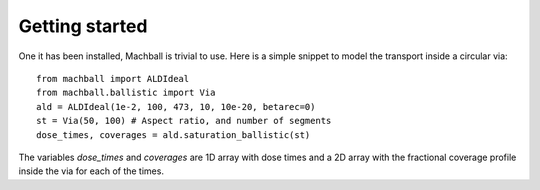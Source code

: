 Getting started
===============

One it has been installed, Machball is trivial to use. Here is
a simple snippet to model the transport inside a circular via::

    from machball import ALDIdeal
    from machball.ballistic import Via
    ald = ALDIdeal(1e-2, 100, 473, 10, 10e-20, betarec=0)
    st = Via(50, 100) # Aspect ratio, and number of segments
    dose_times, coverages = ald.saturation_ballistic(st)

The variables `dose_times` and `coverages` are 1D array with dose
times and a 2D array with the fractional coverage profile inside
the via for each of the times.
